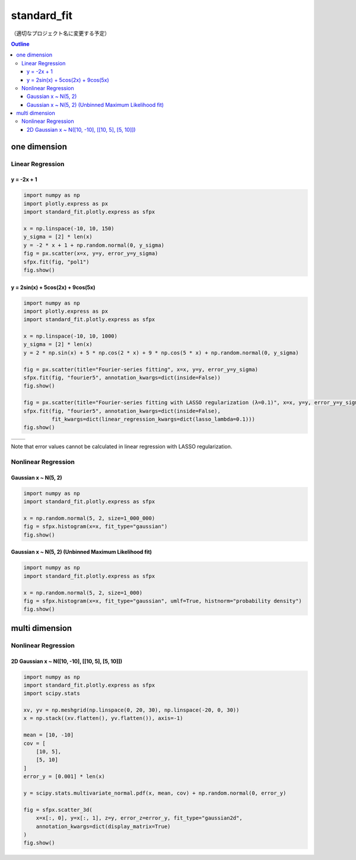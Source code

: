 .. role:: raw-math(raw)
    :format: latex html

************
standard_fit
************

（適切なプロジェクト名に変更する予定）

.. contents:: Outline
   :depth: ３
　
one dimension
#############

Linear Regression
*****************

y = -2x + 1
===========

.. code:: python

    import numpy as np
    import plotly.express as px
    import standard_fit.plotly.express as sfpx

    x = np.linspace(-10, 10, 150)
    y_sigma = [2] * len(x)
    y = -2 * x + 1 + np.random.normal(0, y_sigma)
    fig = px.scatter(x=x, y=y, error_y=y_sigma)
    sfpx.fit(fig, "pol1")
    fig.show()

.. image:: sample_images/./pol1.png

y = 2sin(x) + 5cos(2x) + 9cos(5x)
=================================

.. code:: python

    import numpy as np
    import plotly.express as px
    import standard_fit.plotly.express as sfpx

    x = np.linspace(-10, 10, 1000)
    y_sigma = [2] * len(x)
    y = 2 * np.sin(x) + 5 * np.cos(2 * x) + 9 * np.cos(5 * x) + np.random.normal(0, y_sigma)

    fig = px.scatter(title="Fourier-series fitting", x=x, y=y, error_y=y_sigma)
    sfpx.fit(fig, "fourier5", annotation_kwargs=dict(inside=False))
    fig.show()

    fig = px.scatter(title="Fourier-series fitting with LASSO regularization (λ=0.1)", x=x, y=y, error_y=y_sigma)
    sfpx.fit(fig, "fourier5", annotation_kwargs=dict(inside=False),
             fit_kwargs=dict(linear_regression_kwargs=dict(lasso_lambda=0.1)))
    fig.show()

.. list-table::

    * - .. image:: sample_images/./fs.png
      - .. image:: sample_images/./fs_lasso.png

Note that error values cannot be calculated in linear regression with LASSO regularization.


Nonlinear Regression
********************

Gaussian x ~ N(5, 2)
====================

.. code:: python

    import numpy as np
    import standard_fit.plotly.express as sfpx

    x = np.random.normal(5, 2, size=1_000_000)
    fig = sfpx.histogram(x=x, fit_type="gaussian")
    fig.show()


.. image:: sample_images/./gaus.png


Gaussian x ~ N(5, 2) (Unbinned Maximum Likelihood fit)
======================================================

.. code:: python

    import numpy as np
    import standard_fit.plotly.express as sfpx

    x = np.random.normal(5, 2, size=1_000)
    fig = sfpx.histogram(x=x, fit_type="gaussian", umlf=True, histnorm="probability density")
    fig.show()


.. image:: sample_images/gaus_umlf.png


multi dimension
###############

Nonlinear Regression
********************

2D Gaussian x ~ N([10, -10], [[10, 5], [5, 10]])
================================================

.. code:: python

    import numpy as np
    import standard_fit.plotly.express as sfpx
    import scipy.stats

    xv, yv = np.meshgrid(np.linspace(0, 20, 30), np.linspace(-20, 0, 30))
    x = np.stack((xv.flatten(), yv.flatten()), axis=-1)

    mean = [10, -10]
    cov = [
        [10, 5],
        [5, 10]
    ]
    error_y = [0.001] * len(x)

    y = scipy.stats.multivariate_normal.pdf(x, mean, cov) + np.random.normal(0, error_y)

    fig = sfpx.scatter_3d(
        x=x[:, 0], y=x[:, 1], z=y, error_z=error_y, fit_type="gaussian2d",
        annotation_kwargs=dict(display_matrix=True)
    )
    fig.show()


.. image:: sample_images/gaus2d.png
